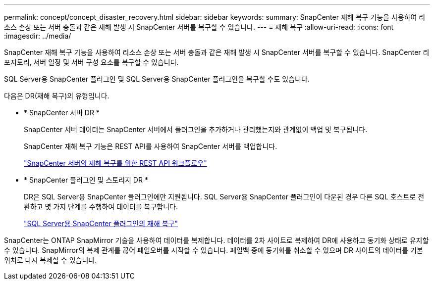 ---
permalink: concept/concept_disaster_recovery.html 
sidebar: sidebar 
keywords:  
summary: SnapCenter 재해 복구 기능을 사용하여 리소스 손상 또는 서버 충돌과 같은 재해 발생 시 SnapCenter 서버를 복구할 수 있습니다. 
---
= 재해 복구
:allow-uri-read: 
:icons: font
:imagesdir: ../media/


[role="lead"]
SnapCenter 재해 복구 기능을 사용하여 리소스 손상 또는 서버 충돌과 같은 재해 발생 시 SnapCenter 서버를 복구할 수 있습니다. SnapCenter 리포지토리, 서버 일정 및 서버 구성 요소를 복구할 수 있습니다.

SQL Server용 SnapCenter 플러그인 및 SQL Server용 SnapCenter 플러그인을 복구할 수도 있습니다.

다음은 DR(재해 복구)의 유형입니다.

* * SnapCenter 서버 DR *
+
SnapCenter 서버 데이터는 SnapCenter 서버에서 플러그인을 추가하거나 관리했는지와 관계없이 백업 및 복구됩니다.

+
SnapCenter 재해 복구 기능은 REST API를 사용하여 SnapCenter 서버를 백업합니다.

+
link:../sc-automation/rest_api_workflows_disaster_recovery_of_snapcenter_server.html["SnapCenter 서버의 재해 복구를 위한 REST API 워크플로우"]

* * SnapCenter 플러그인 및 스토리지 DR *
+
DR은 SQL Server용 SnapCenter 플러그인에만 지원됩니다. SQL Server용 SnapCenter 플러그인이 다운된 경우 다른 SQL 호스트로 전환하고 몇 가지 단계를 수행하여 데이터를 복구합니다.

+
link:../protect-scsql/task_disaster_recovery_scsql.html["SQL Server용 SnapCenter 플러그인의 재해 복구"]



SnapCenter는 ONTAP SnapMirror 기술을 사용하여 데이터를 복제합니다. 데이터를 2차 사이트로 복제하여 DR에 사용하고 동기화 상태로 유지할 수 있습니다. SnapMirror의 복제 관계를 끊어 페일오버를 시작할 수 있습니다. 페일백 중에 동기화를 취소할 수 있으며 DR 사이트의 데이터를 기본 위치로 다시 복제할 수 있습니다.
